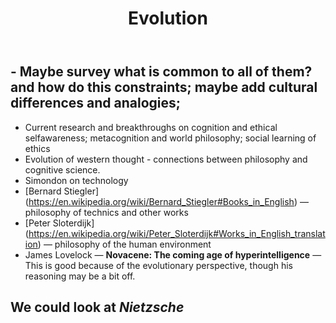 #+TITLE: Evolution

** - Maybe survey what is common to all of them? and how do this constraints; maybe add cultural differences and analogies;
- Current research and breakthroughs on cognition and ethical selfawareness; metacognition and world philosophy; social learning of ethics
- Evolution of western thought - connections between philosophy and cognitive science.
- Simondon on technology
- [Bernard Stiegler](https://en.wikipedia.org/wiki/Bernard_Stiegler#Books_in_English) --- philosophy of technics and other works
- [Peter Sloterdijk](https://en.wikipedia.org/wiki/Peter_Sloterdijk#Works_in_English_translation) --- philosophy of the human environment
- James Lovelock --- *Novacene: The coming age of hyperintelligence* --- This is good because of the evolutionary perspective, though his reasoning may be a bit off.
** We could look at [[Nietzsche]]
